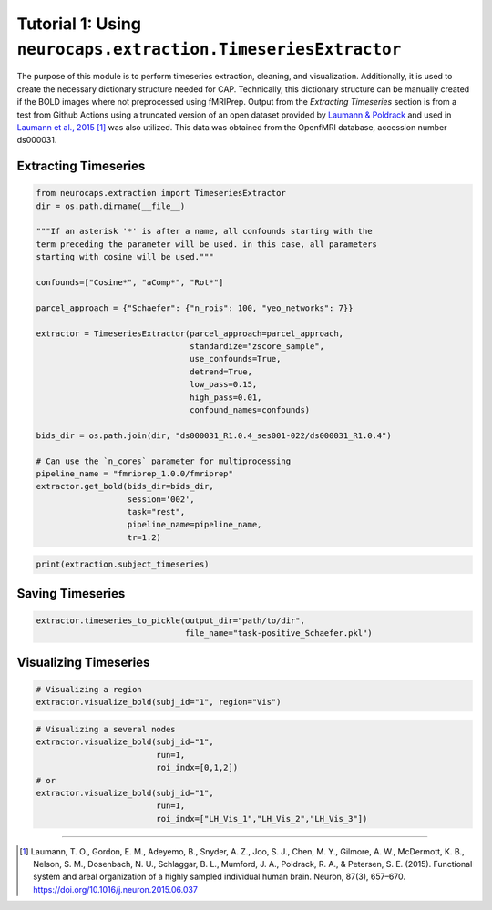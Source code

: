 Tutorial 1: Using ``neurocaps.extraction.TimeseriesExtractor``
==============================================================
The purpose of this module is to perform timeseries extraction, cleaning, and visualization. Additionally, it is used
to create the necessary dictionary structure needed for CAP. Technically, this dictionary structure can be manually
created if the BOLD images where not preprocessed using fMRIPrep. Output from the `Extracting Timeseries` section
is from a test from Github Actions using a truncated version of an open dataset provided by `Laumann & Poldrack <https://openfmri.org/dataset/ds000031/>`_ 
and used in `Laumann et al., 2015 <https://doi.org/10.1016/j.neuron.2015.06.037>`_ [1]_ was also utilized. This data was obtained from the OpenfMRI database, accession number ds000031.

Extracting Timeseries
---------------------

.. code-block:: python

    from neurocaps.extraction import TimeseriesExtractor
    dir = os.path.dirname(__file__)

    """If an asterisk '*' is after a name, all confounds starting with the 
    term preceding the parameter will be used. in this case, all parameters 
    starting with cosine will be used."""

    confounds=["Cosine*", "aComp*", "Rot*"]

    parcel_approach = {"Schaefer": {"n_rois": 100, "yeo_networks": 7}}

    extractor = TimeseriesExtractor(parcel_approach=parcel_approach,
                                    standardize="zscore_sample",
                                    use_confounds=True,
                                    detrend=True,
                                    low_pass=0.15,
                                    high_pass=0.01,
                                    confound_names=confounds)

    bids_dir = os.path.join(dir, "ds000031_R1.0.4_ses001-022/ds000031_R1.0.4")
    
    # Can use the `n_cores` parameter for multiprocessing
    pipeline_name = "fmriprep_1.0.0/fmriprep"
    extractor.get_bold(bids_dir=bids_dir,
                       session='002',
                       task="rest",
                       pipeline_name=pipeline_name,
                       tr=1.2)

.. rst-class:: sphx-glr-script-out

    .. code-block:: none

        2024-09-16 00:17:11,689 [INFO] Confound regressors to be used if available: Cosine*, aComp*, Rot*.
        2024-09-16 00:17:12,113 [INFO] BIDS Layout: ...0.4_ses001-022/ds000031_R1.0.4 | Subjects: 1 | Sessions: 1 | Runs: 1
        2024-09-16 00:17:13,914 [INFO] [SUBJECT: 01 | SESSION: 002 | TASK: rest | RUN: 001] Preparing for timeseries extraction using [FILE: sub-01_ses-002_task-rest_run-001_space-MNI152NLin2009cAsym_desc-preproc_bold.nii.gz].
        2024-09-16 00:17:13,917 [INFO] [SUBJECT: 01 | SESSION: 002 | TASK: rest | RUN: 001] The following confounds will be used for nuisance regression: Cosine00, Cosine01, Cosine02, Cosine03, Cosine04, Cosine05, Cosine06, aCompCor00, aCompCor01, aCompCor02, aCompCor03, aCompCor04, aCompCor05, RotX, RotY, RotZ.

.. code-block:: python

    print(extraction.subject_timeseries)

.. rst-class:: sphx-glr-script-out

    .. code-block:: none

        {'01': {'run-001': array([[-0.12410211, -0.746016  , -0.9138416 , ...,  0.12293668,
        -0.3167036 , -0.4593077 ],
       [-1.0730965 ,  0.88747275,  0.83726895, ..., -0.9314818 ,
         0.5686499 ,  0.9783575 ],
       [-0.5288149 ,  0.62266237,  0.6349383 , ..., -0.5331197 ,
         0.5261529 ,  0.5858582 ],
       ...,
       [ 0.32443312, -0.42479128, -0.43596116, ...,  0.5425763 ,
        -0.2863486 , -0.31798226],
       [ 0.94420713, -0.7662241 , -0.6925075 , ...,  1.7636685 ,
        -0.4194046 , -0.5691561 ],
       [ 0.4901481 ,  0.33806482,  0.48850006, ..., -0.29197463,
        -0.08600576, -0.08736482]], dtype=float32)}}

  
Saving Timeseries
-----------------
.. code-block:: python

    extractor.timeseries_to_pickle(output_dir="path/to/dir",
                                   file_name="task-positive_Schaefer.pkl")

Visualizing Timeseries
----------------------
.. code-block:: python

    # Visualizing a region
    extractor.visualize_bold(subj_id="1", region="Vis")

.. image:: embed/visualize_timeseries_regions.png
    :width: 1000

.. code-block:: python

    # Visualizing a several nodes
    extractor.visualize_bold(subj_id="1",
                             run=1,
                             roi_indx=[0,1,2])
    # or
    extractor.visualize_bold(subj_id="1",
                             run=1,
                             roi_indx=["LH_Vis_1","LH_Vis_2","LH_Vis_3"])

.. image:: embed/visualize_timeseries_nodes.png
    :width: 1000

==========

.. [1] Laumann, T. O., Gordon, E. M., Adeyemo, B., Snyder, A. Z., Joo, S. J., Chen, M. Y., Gilmore, A. W., McDermott, K. B., Nelson, S. M., Dosenbach, N. U., Schlaggar, B. L., Mumford, J. A., Poldrack, R. A., & Petersen, S. E. (2015). Functional system and areal organization of a highly sampled individual human brain. Neuron, 87(3), 657–670. https://doi.org/10.1016/j.neuron.2015.06.037